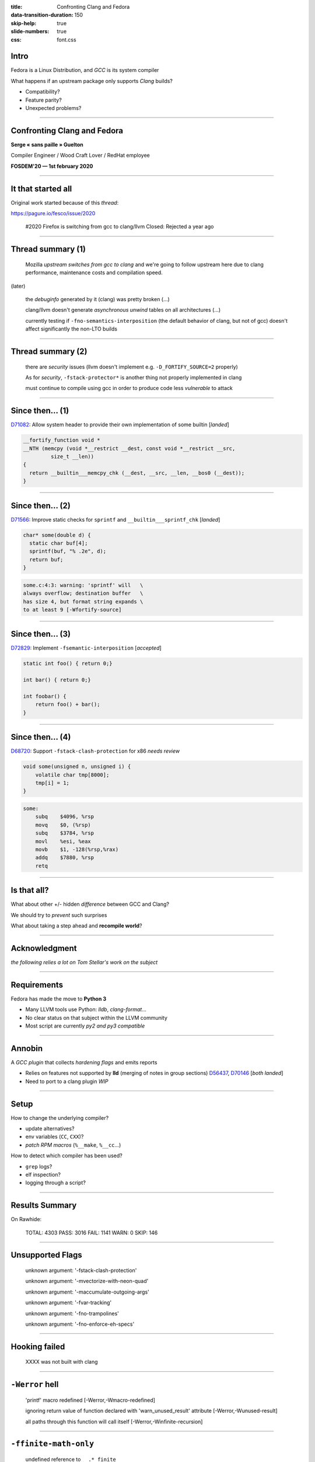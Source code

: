 :title: Confronting Clang and Fedora
:data-transition-duration: 150
:skip-help: true
:slide-numbers: true
:css: font.css

Intro
=====

Fedora is a Linux Distribution, and *GCC* is its system compiler

What happens if an upstream package only supports *Clang* builds?

- Compatibility?
- Feature parity?
- Unexpected problems?

----

Confronting Clang and Fedora
============================

**Serge « sans paille » Guelton**

Compiler Engineer / Wood Craft Lover / RedHat employee

**FOSDEM'20 — 1st february 2020**

----

It that started all
===================

Original work started because of this *thread*:

https://pagure.io/fesco/issue/2020

    #2020 Firefox is switching from gcc to clang/llvm
    Closed: Rejected a year ago

----

Thread summary (1)
==================

    Mozilla *upstream switches from gcc to clang* and we're going to follow upstream
    here due to clang performance, maintenance costs and compilation speed.

(later)

    the *debuginfo* generated by it (clang) was pretty broken
    (...)

    clang/llvm doesn't generate *asynchronous unwind* tables on all architectures 
    (...)

    currently testing if ``-fno-semantics-interposition`` (the default behavior of clang, but not of gcc) doesn't affect significantly the non-LTO builds

----

Thread summary (2)
==================

    there are *security* issues (llvm doesn't implement e.g. ``-D_FORTIFY_SOURCE=2`` properly)

    As for *security*, ``-fstack-protector*`` is another thing not properly implemented
    in clang

    must continue to compile using gcc in order to produce code less *vulnerable* to attack

----

Since then... (1)
=================

`D71082 <https://reviews.llvm.org/D71082>`_: Allow system header to provide their own implementation of some builtin [*landed*]

.. code-block:: C++

    __fortify_function void *
    __NTH (memcpy (void *__restrict __dest, const void *__restrict __src,
             size_t __len))
    {
      return __builtin___memcpy_chk (__dest, __src, __len, __bos0 (__dest));
    }

----

Since then... (2)
=================

`D71566 <https://reviews.llvm.org/D71566>`_: Improve static checks for ``sprintf`` and ``__builtin___sprintf_chk`` [*landed*]

.. code-block:: c

    char* some(double d) {
      static char buf[4];
      sprintf(buf, "% .2e", d);
      return buf;
    }

.. code::

    some.c:4:3: warning: 'sprintf' will   \
    always overflow; destination buffer   \
    has size 4, but format string expands \
    to at least 9 [-Wfortify-source]


----

Since then... (3)
=================

`D72829 <https://reviews.llvm.org/D72829>`_: Implement ``-fsemantic-interposition`` [*accepted*]

.. code-block:: c

    static int foo() { return 0;}

    int bar() { return 0;}

    int foobar() {
        return foo() + bar();
    }

----

Since then... (4)
=================

`D68720 <https://reviews.llvm.org/D68720>`_: Support ``-fstack-clash-protection`` for x86 *needs review*

.. code-block:: c

    void some(unsigned n, unsigned i) {
        volatile char tmp[8000];
        tmp[i] = 1;
    }

.. code-block:: asm

    some:
        subq	$4096, %rsp
        movq	$0, (%rsp)
        subq	$3784, %rsp
        movl	%esi, %eax
        movb	$1, -128(%rsp,%rax)
        addq	$7880, %rsp
        retq


----

Is that all?
============

What about other +/- hidden *difference* between GCC and Clang?

We should try to *prevent* such surprises

What about taking a step ahead and **recompile world**?

----

Acknowledgment
==============

*the following relies a lot on Tom Stellar's work on the subject*

----

Requirements
============

Fedora has made the move to **Python 3**

- Many LLVM tools use Python: *lldb*, *clang-format*...

- No clear status on that subject within the LLVM community

- Most script are currently *py2 and py3 compatible*

----

Annobin
=======

A *GCC plugin* that collects *hardening flags* and emits reports

- Relies on features not supported by **lld** (merging of notes in group sections) `D56437 <https://reviews.llvm.org/D56437>`_, `D70146 <https://reviews.llvm.org/D70146>`_ [*both landed*]
- Need to port to a clang plugin *WIP*

----

Setup
=====

How to change the underlying compiler?

- update alternatives?
- env variables (``CC``, ``CXX``)?
- *patch RPM macros* (``%__make``, ``%__cc``...)

How to detect which compiler has been used?

- ``grep`` logs?
- elf inspection?
- logging through a script?

----

Results Summary
===============

On Rawhide:

    TOTAL: 4303 PASS: 3016 FAIL: 1141 WARN: 0 SKIP: 146

----

Unsupported Flags
=================

    unknown argument: '-fstack-clash-protection'

    unknown argument: '-mvectorize-with-neon-quad'

    unknown argument: '-maccumulate-outgoing-args'

    unknown argument: '-fvar-tracking'

    unknown argument: '-fno-trampolines'

    unknown argument: '-fno-enforce-eh-specs'


----

Hooking failed
==============

    XXXX was not built with clang

----

``-Werror`` hell
================

    'printf' macro redefined [-Werror,-Wmacro-redefined]

    ignoring return value of function declared with 'warn_unused_result' attribute [-Werror,-Wunused-result]

    all paths through this function will call itself [-Werror,-Winfinite-recursion]

----

``-ffinite-math-only``
======================


    undefined reference to ``__.*_finite``

----

Configure errors
================

    ERROR: Compiler cc can not compile programs

    configure: error: C compiler cannot create executables

    configure: error: Some functions are not usable.

    configure: error: libxml2 not found


----

Packaging issues
================

    libclang_rt.asan-x86_64.a: No such file or directory

    /usr/bin/ld: cannot find .*libclang_rt.profile-x86_64.a: No such file or directory

    /usr/bin/ld: cannot find -lgcc_s

----

Disagreement on the standard
============================


    error: use of undeclared identifier

    error: ordered comparison between pointer and zero

----

Language extensions
===================

    error: function definition is not allowed here

----

OpenMP
======

    OpenMP: error ... not supported by compiler

    cannot find -lomp

----

Packaging genericity
====================

- ``make`` instead of ``%{__make}`` ``%make_build``,  ``%make_install``
- ``gcc`` instead of ``%{__cc}``
- ``g++`` instead of ``%{__cxx}``


----

Conclusion
==========

Great opportunity to improve:

- packaging genericity
- upstream genericity / quality / standard respect
- clang internals
- clang / gcc compatibility

Bonus:

    error: no member named '__dprintf_chk'
